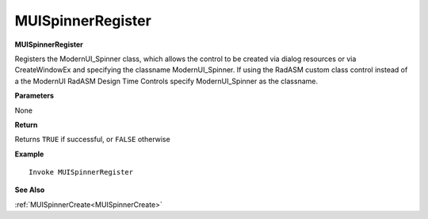 .. _MUISpinnerRegister:

========================
MUISpinnerRegister 
========================

**MUISpinnerRegister**

Registers the ModernUI_Spinner class, which allows the control to be created via dialog resources or via CreateWindowEx and specifying the classname ModernUI_Spinner. If using the RadASM custom class control instead of a the ModernUI RadASM Design Time Controls specify ModernUI_Spinner as the classname.

**Parameters**

None

**Return**

Returns ``TRUE`` if successful, or ``FALSE`` otherwise

**Example**

::

   Invoke MUISpinnerRegister

**See Also**

:ref:`MUISpinnerCreate<MUISpinnerCreate>`

